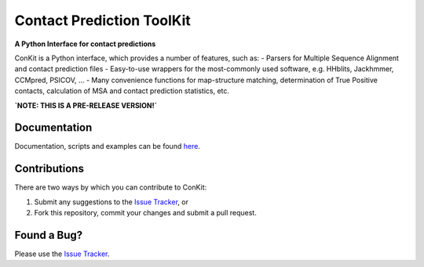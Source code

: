..

**************************
Contact Prediction ToolKit
**************************

**A Python Interface for contact predictions**

.. image:: https://badge.fury.io/py/conkit.svg
   :target: https://badge.fury.io/py/conkit
   :alt: PyPy Package

.. image:: https://travis-ci.org/fsimkovic/conkit.svg?branch=master
   :target: https://travis-ci.org/fsimkovic/conkit
   :alt: Travis Build

.. image:: https://readthedocs.org/projects/conkit/badge/?version=latest
   :target: http://conkit.readthedocs.io/en/latest/?badge=latest
   :alt: Documentation Status

ConKit is a Python interface, which provides a number of features, such as:
- Parsers for Multiple Sequence Alignment and contact prediction files
- Easy-to-use wrappers for the most-commonly used software, e.g. HHblits, Jackhmmer, CCMpred, PSICOV, ...
- Many convenience functions for map-structure matching, determination of True Positive contacts, calculation of MSA and contact prediction statistics, etc.

**`NOTE: THIS IS A PRE-RELEASE VERSION!`**
   
Documentation
^^^^^^^^^^^^^
Documentation, scripts and examples can be found `here`_.

Contributions
^^^^^^^^^^^^^
There are two ways by which you can contribute to ConKit:

1. Submit any suggestions to the `Issue Tracker`_, or
2. Fork this repository, commit your changes and submit a pull request.

Found a Bug?
^^^^^^^^^^^^
Please use the `Issue Tracker`_.

.. _here: https://fsimkovic.github.io/conkit
.. _Issue Tracker: https://github.com/fsimkovic/conkit/issues

